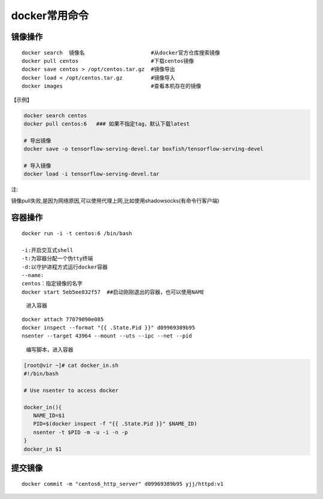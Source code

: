 docker常用命令
==============

镜像操作
--------

::

    docker search  镜像名                     #从docker官方仓库搜索镜像
    docker pull centos                       #下载centos镜像
    docker save centos > /opt/centos.tar.gz  #镜像导出
    docker load < /opt/centos.tar.gz         #镜像导入
    docker images                            #查看本机存在的镜像

【示例】

.. code:: shell

    docker search centos
    docker pull centos:6   ### 如果不指定tag，默认下载latest

    # 导出镜像
    docker save -o tensorflow-serving-devel.tar boxfish/tensorflow-serving-devel

    # 导入镜像
    docker load -i tensorflow-serving-devel.tar

注:

镜像pull失败,是因为网络原因,可以使用代理上网,比如使用shadowsocks(有命令行客户端)

容器操作
--------

::

    docker run -i -t centos:6 /bin/bash

    -i:开启交互式shell
    -t:为容器分配一个伪tty终端
    -d:以守护进程方式运行docker容器
    --name:
    centos：指定镜像的名字
    docker start 5eb5ee832f57  ##启动刚刚退出的容器，也可以使用NAME

..

    进入容器

::

    docker attach 77079090e085
    docker inspect --format "{{ .State.Pid }}" d09969389b95
    nsenter --target 43964 --mount --uts --ipc --net --pid

..

    编写脚本，进入容器

.. code:: shell

        [root@vir ~]# cat docker_in.sh
        #!/bin/bash

        # Use nsenter to access docker

        docker_in(){
           NAME_ID=$1
           PID=$(docker inspect -f "{{ .State.Pid }}" $NAME_ID)
           nsenter -t $PID -m -u -i -n -p
        }
        docker_in $1

提交镜像
--------

::

    docker commit -m "centos6_http_server" d09969389b95 yjj/httpd:v1
